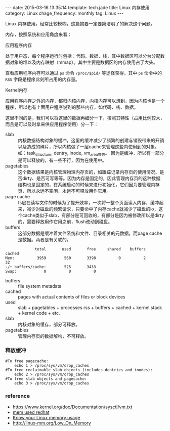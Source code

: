 #+BEGIN_HTML
---
date: 2015-03-16 13:35:14
template: tech.jade
title: Linux 内存使用
category: Linux
chage_frequency: monthly
tag: Linux
---
#+END_HTML
#+OPTIONS: toc:nil
#+TOC: headlines 2

Linux 内存使用，经常比较模糊，这篇摘要一定要简洁明了的解决这个问题。

内存，按照系统和应用角度来看：
- 应用程序内存 :: 
处于用户态，每个程序运行时包括：代码、数据、栈，其中数据区可以分为分配数据对象的堆以及内存映射（mmap）。其中主要是数据区的内存使用占了大头。  

查看应用程序内存可以通过 =ps= 命令 =/proc/$pid/= 等途径获得。其中 =ps= 命令中的 =RSS= 字段是程序此刻所占用的内存量。
- Kernel内存 ::
应用程序内存之外的内存，都归内核内存，内核内存可以想到，因为内核也是一个程序，所以也有上面用户程序说到的那些内存，如代码、栈、数据。

这里不同的是，我们可以将这里的数据再细分一下，按照其特性（占用比例较大，而且是可以及时拿来供应用程序使用）分一下：
  - slab :: 内核数据结构对象的缓冲，这里的缓冲减少了频繁的创建与销毁带来的开销以及造成的碎片，所以内核做了一层cache来管理这些内使用到的对象。
            如：task_structure, dentry, inode, vm_area等等。
            因为是缓冲，所以有一部分是可以释放的，有一些不行，因为在使用中。
  - pagetables :: 这个数据结果是内核管理物理内存页的，如跟踪记录内存页的使用情况、是否dirty、是否可写等等。因为内存是固定的，因此管理内存页的这种数据结构也是固定的，在系统启动的时候来进行初始化，它们因为要管理内存页，所以永远不空闲，永远不可释放用作它用。
  - page cache :: fs层在读写文件的时候为了提升效率，一次将一整个页面读入内存，缓冲起来，减少对磁盘的频繁请求，只要命中了内存cache就减少了磁盘的io，这个cache类似于slab，有部分是可回收的，有部分是因为被修改所以是dirty的，需要释放用作它用之前，flush改动到磁盘。
  - buffers :: 这部分数据是缓冲着文件系统和文件、目录相关的元数据，而page cache是数据。两者是有关联的。
#+BEGIN_EXAMPLE
             total       used       free     shared    buffers     cached
Mem:          3959        560       3398          0          2         32
-/+ buffers/cache:        525       3433
Swap:            0          0          0
#+END_EXAMPLE

- buffers :: file system metadata
- cached :: pages with actual contents of files or block devices
- used :: slab + pagetables + processes rss + buffers + cached + kernel stack + kernel code + etc.
- slab :: 内核对象的缓存，部分可释放。
- pagetables :: 管理内存页的数据解构，不可释放。

*** 释放缓冲
#+BEGIN_SRC shell
#To free pagecache:
	echo 1 > /proc/sys/vm/drop_caches
#To free reclaimable slab objects (includes dentries and inodes):
	echo 2 > /proc/sys/vm/drop_caches
#To free slab objects and pagecache:
	echo 3 > /proc/sys/vm/drop_caches
#+END_SRC

*** reference
- https://www.kernel.org/doc/Documentation/sysctl/vm.txt
- [[https://access.redhat.com/documentation/en-US/Red_Hat_Enterprise_Linux/5/html/Tuning_and_Optimizing_Red_Hat_Enterprise_Linux_for_Oracle_9i_and_10g_Databases/chap-Oracle_9i_and_10g_Tuning_Guide-Memory_Usage_and_Page_Cache.html][mem used redhat]]
- [[http://blog.famzah.net/2014/09/22/know-your-linux-memory-usage/][Know your Linux memory usage]]
- http://linux-mm.org/Low_On_Memory




